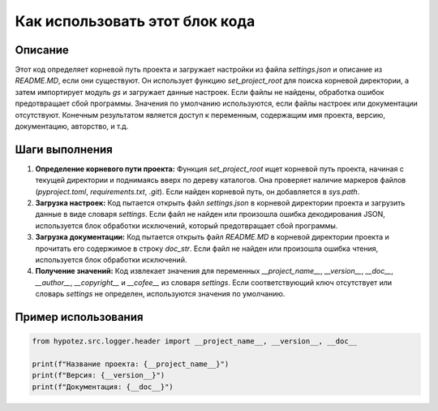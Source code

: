 Как использовать этот блок кода
=========================================================================================

Описание
-------------------------
Этот код определяет корневой путь проекта и загружает настройки из файла `settings.json` и описание из `README.MD`, если они существуют. Он использует функцию `set_project_root` для поиска корневой директории, а затем импортирует модуль `gs` и загружает данные настроек.  Если файлы не найдены,  обработка ошибок предотвращает сбой программы.  Значения по умолчанию используются, если файлы настроек или документации отсутствуют.  Конечным результатом является доступ к переменным, содержащим имя проекта, версию, документацию, авторство, и т.д.

Шаги выполнения
-------------------------
1. **Определение корневого пути проекта:** Функция `set_project_root` ищет корневой путь проекта, начиная с текущей директории и поднимаясь вверх по дереву каталогов. Она проверяет наличие маркеров файлов (`pyproject.toml`, `requirements.txt`, `.git`). Если найден корневой путь, он добавляется в `sys.path`.

2. **Загрузка настроек:**  Код пытается открыть файл `settings.json` в корневой директории проекта и загрузить данные в виде словаря `settings`. Если файл не найден или произошла ошибка декодирования JSON, используется блок обработки исключений, который предотвращает сбой программы.

3. **Загрузка документации:** Код пытается открыть файл `README.MD` в корневой директории проекта и прочитать его содержимое в строку `doc_str`. Если файл не найден или произошла ошибка чтения, используется блок обработки исключений.

4. **Получение значений:**  Код извлекает значения для переменных `__project_name__`, `__version__`, `__doc__`, `__author__`, `__copyright__` и `__cofee__` из словаря `settings`. Если соответствующий ключ отсутствует или словарь `settings` не определен, используются значения по умолчанию.


Пример использования
-------------------------
.. code-block:: python

    from hypotez.src.logger.header import __project_name__, __version__, __doc__

    print(f"Название проекта: {__project_name__}")
    print(f"Версия: {__version__}")
    print(f"Документация: {__doc__}")